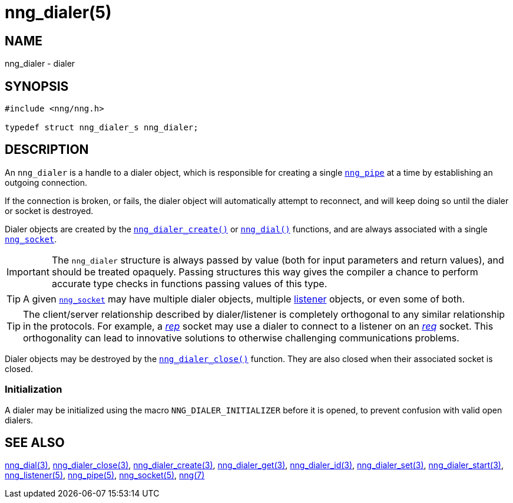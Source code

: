 = nng_dialer(5)
//
// Copyright 2018 Staysail Systems, Inc. <info@staysail.tech>
// Copyright 2018 Capitar IT Group BV <info@capitar.com>
//
// This document is supplied under the terms of the MIT License, a
// copy of which should be located in the distribution where this
// file was obtained (LICENSE.txt).  A copy of the license may also be
// found online at https://opensource.org/licenses/MIT.
//

== NAME

nng_dialer - dialer

== SYNOPSIS

[source, c]
----
#include <nng/nng.h>

typedef struct nng_dialer_s nng_dialer;
----

== DESCRIPTION

(((dialer)))
An `nng_dialer` is a handle to a dialer object, which is responsible for
creating a single xref:nng_pipe.5.adoc[`nng_pipe`] at a time by
establishing an outgoing connection.

If the connection is broken, or fails, the dialer object will automatically
attempt to reconnect, and will keep doing so until the dialer or socket is
destroyed.

Dialer objects are created by the
xref:nng_dialer_create.3.adoc[`nng_dialer_create()`]
or xref:nng_dial.3.adoc[`nng_dial()`] functions, and are always associated
with a single xref:nng_socket.5.adoc[`nng_socket`].

IMPORTANT: The `nng_dialer` structure is always passed by value (both
for input parameters and return values), and should be treated opaquely.
Passing structures this way gives the compiler a chance to perform
accurate type checks in functions passing values of this type.

TIP: A given xref:nng_socket.5.adoc[`nng_socket`] may have multiple dialer
objects, multiple xref:nng_listener.5.adoc[listener] objects, or even some
of both.

TIP: The client/server relationship described by dialer/listener is
completely orthogonal to any similar relationship in the protocols.
For example, a xref:nng_rep.7.adoc[_rep_] socket may use a dialer
to connect to a listener on an xref:nng_req.7.adoc[_req_] socket.
This orthogonality can lead to innovative solutions to otherwise
challenging communications problems.

Dialer objects may be destroyed by the
xref:nng_dialer_close.3.adoc[`nng_dialer_close()`] function.
They are also closed when their associated socket is closed.

[[NNG_DIALER_INITIALIZER]]
=== Initialization

A dialer may be initialized using the macro `NNG_DIALER_INITIALIZER`
before it is opened, to prevent confusion with valid open dialers.

== SEE ALSO

[.text-left]
xref:nng_dial.3.adoc[nng_dial(3)],
xref:nng_dialer_close.3.adoc[nng_dialer_close(3)],
xref:nng_dialer_create.3.adoc[nng_dialer_create(3)],
xref:nng_dialer_get.3.adoc[nng_dialer_get(3)],
xref:nng_dialer_id.3.adoc[nng_dialer_id(3)],
xref:nng_dialer_set.3.adoc[nng_dialer_set(3)],
xref:nng_dialer_start.3.adoc[nng_dialer_start(3)],
xref:nng_listener.5.adoc[nng_listener(5)],
xref:nng_pipe.5.adoc[nng_pipe(5)],
xref:nng_socket.5.adoc[nng_socket(5)],
xref:nng.7.adoc[nng(7)]
